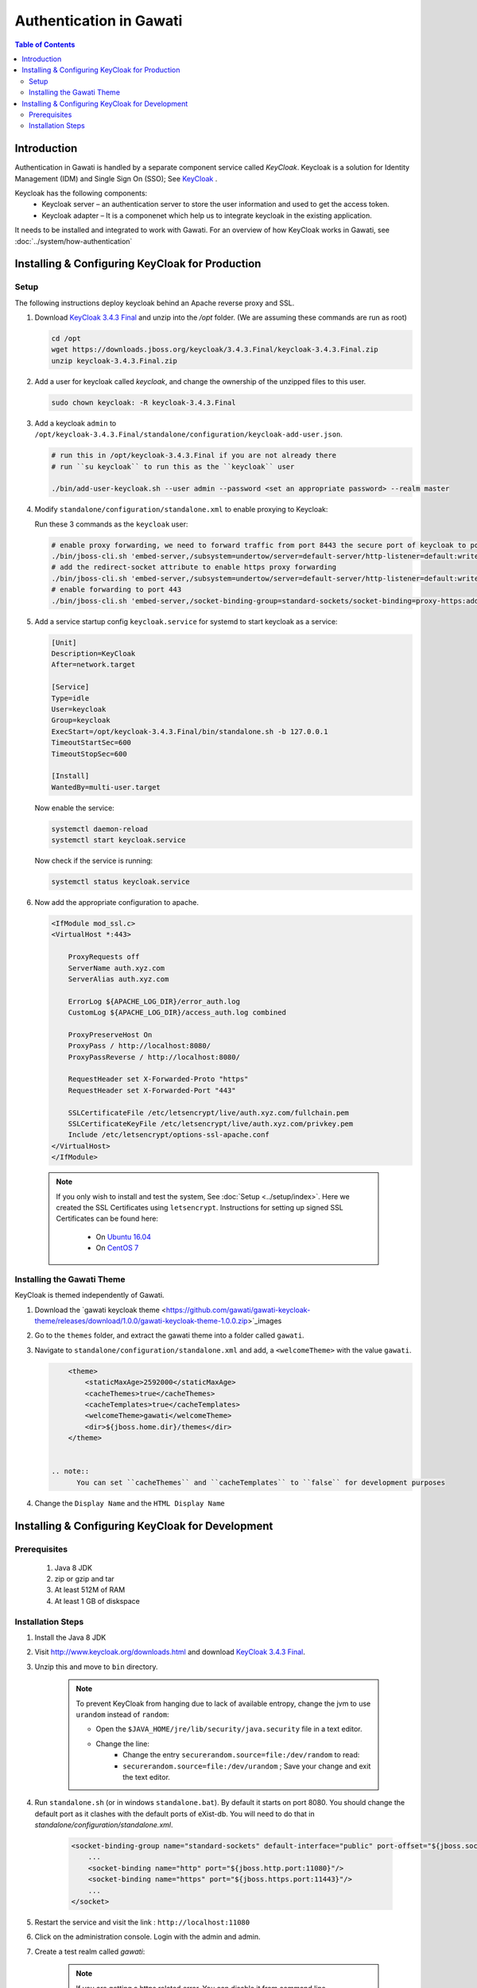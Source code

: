 ########################
Authentication in Gawati
########################

.. contents:: Table of Contents 
  :local:


************
Introduction
************

Authentication in Gawati is handled by a separate component service called `KeyCloak`. 
Keycloak is a solution for Identity Management (IDM) and Single Sign On (SSO); See `KeyCloak <http://www.keycloak.org/>`_ .

Keycloak has the following components:
 * Keycloak server – an authentication server to store the user information and used to get the access token.
 * Keycloak adapter – It is a componenet which help us to integrate keycloak in the existing application. 

It needs to be installed and integrated to work with Gawati. For an overview of how KeyCloak works in Gawati, see :doc:`../system/how-authentication`

************************************************
Installing & Configuring KeyCloak for Production
************************************************

-----
Setup
-----

The following instructions deploy keycloak behind an Apache reverse proxy and SSL.

#. Download `KeyCloak 3.4.3 Final <https://downloads.jboss.org/keycloak/3.4.3.Final/keycloak-3.4.3.Final.zip>`_ and unzip into the `/opt` folder. (We are assuming these commands are run as root)

   .. code-block:: bash

      cd /opt
      wget https://downloads.jboss.org/keycloak/3.4.3.Final/keycloak-3.4.3.Final.zip
      unzip keycloak-3.4.3.Final.zip


#. Add a user for keycloak called `keycloak`, and change the ownership of the unzipped files to this user.

   .. code-block:: bash

      sudo chown keycloak: -R keycloak-3.4.3.Final


#. Add a keycloak ``admin`` to ``/opt/keycloak-3.4.3.Final/standalone/configuration/keycloak-add-user.json``.

   .. code-block:: bash

      # run this in /opt/keycloak-3.4.3.Final if you are not already there
      # run ``su keycloak`` to run this as the ``keycloak`` user
      
      ./bin/add-user-keycloak.sh --user admin --password <set an appropriate password> --realm master


#. Modify ``standalone/configuration/standalone.xml`` to enable proxying to Keycloak:

   Run these 3 commands as the ``keycloak`` user:

   .. code-block:: sh
      
      # enable proxy forwarding, we need to forward traffic from port 8443 the secure port of keycloak to port 443 on Apache
      ./bin/jboss-cli.sh 'embed-server,/subsystem=undertow/server=default-server/http-listener=default:write-attribute(name=proxy-address-forwarding,value=true)'
      # add the redirect-socket attribute to enable https proxy forwarding
      ./bin/jboss-cli.sh 'embed-server,/subsystem=undertow/server=default-server/http-listener=default:write-attribute(name=redirect-socket,value=proxy-https)'
      # enable forwarding to port 443
      ./bin/jboss-cli.sh 'embed-server,/socket-binding-group=standard-sockets/socket-binding=proxy-https:add(port=443)'


#. Add a service startup config ``keycloak.service`` for systemd to start keycloak as a service:

   .. code-block:: none

      [Unit]
      Description=KeyCloak
      After=network.target

      [Service]
      Type=idle
      User=keycloak
      Group=keycloak
      ExecStart=/opt/keycloak-3.4.3.Final/bin/standalone.sh -b 127.0.0.1
      TimeoutStartSec=600
      TimeoutStopSec=600

      [Install]
      WantedBy=multi-user.target


   Now enable the service:

   .. code-block:: bash

      systemctl daemon-reload
      systemctl start keycloak.service


   Now check if the service is running:

   .. code-block:: bash

      systemctl status keycloak.service


#. Now add the appropriate configuration to apache.

   .. code-block:: apacheconf

        <IfModule mod_ssl.c>
        <VirtualHost *:443>

            ProxyRequests off
            ServerName auth.xyz.com
            ServerAlias auth.xyz.com

            ErrorLog ${APACHE_LOG_DIR}/error_auth.log
            CustomLog ${APACHE_LOG_DIR}/access_auth.log combined

            ProxyPreserveHost On
            ProxyPass / http://localhost:8080/
            ProxyPassReverse / http://localhost:8080/

            RequestHeader set X-Forwarded-Proto "https"
            RequestHeader set X-Forwarded-Port "443"

            SSLCertificateFile /etc/letsencrypt/live/auth.xyz.com/fullchain.pem
            SSLCertificateKeyFile /etc/letsencrypt/live/auth.xyz.com/privkey.pem
            Include /etc/letsencrypt/options-ssl-apache.conf
        </VirtualHost>
        </IfModule>


  .. note::
    If you only wish to install and test the system, See :doc:`Setup <../setup/index>`.
    Here we created the SSL Certificates using ``letsencrypt``. Instructions for setting up signed SSL Certificates can be found here:

     * On `Ubuntu 16.04 <https://www.digitalocean.com/community/tutorials/how-to-secure-apache-with-let-s-encrypt-on-ubuntu-16-04>`_
     * On `CentOS 7 <https://www.digitalocean.com/community/tutorials/how-to-secure-apache-with-let-s-encrypt-on-centos-7>`_ 


---------------------------
Installing the Gawati Theme
---------------------------

KeyCloak is themed independently of Gawati. 

#. Download the `gawati keycloak theme <https://github.com/gawati/gawati-keycloak-theme/releases/download/1.0.0/gawati-keycloak-theme-1.0.0.zip>`_images

#. Go to the ``themes`` folder, and extract the gawati theme into a folder called ``gawati``.

#. Navigate to ``standalone/configuration/standalone.xml`` and add, a ``<welcomeTheme>`` with the value ``gawati``.

   .. code-block:: xml

        <theme>
            <staticMaxAge>2592000</staticMaxAge>
            <cacheThemes>true</cacheThemes>
            <cacheTemplates>true</cacheTemplates>
            <welcomeTheme>gawati</welcomeTheme>
            <dir>${jboss.home.dir}/themes</dir>
        </theme>


    .. note::
          You can set ``cacheThemes`` and ``cacheTemplates`` to ``false`` for development purposes


#. Change the ``Display Name`` and the ``HTML Display Name``




*************************************************
Installing & Configuring KeyCloak for Development
*************************************************

-------------
Prerequisites
-------------

 1) Java 8 JDK
 2) zip or gzip and tar
 3) At least 512M of RAM
 4) At least 1 GB of diskspace

------------------
Installation Steps
------------------

#. Install the Java 8 JDK

#. Visit http://www.keycloak.org/downloads.html  and download  `KeyCloak 3.4.3 Final <https://downloads.jboss.org/keycloak/3.4.3.Final/keycloak-3.4.3.Final.zip>`_. 

#. Unzip this and move to ``bin`` directory.

    .. note::
        To prevent KeyCloak from hanging due to lack of available entropy, change the jvm to use ``urandom`` instead of ``random``:
        
        * Open the ``$JAVA_HOME/jre/lib/security/java.security`` file in a text editor.
        * Change the line:
            - Change the entry ``securerandom.source=file:/dev/random`` to read: 
            - ``securerandom.source=file:/dev/urandom`` ; Save your change and exit the text editor.


#. Run ``standalone.sh`` (or in windows ``standalone.bat``). By default it starts on port 8080. You should change the default port as it clashes with the default ports of eXist-db. You will need to do that in `standalone/configuration/standalone.xml`.

    .. code-block:: xml

        <socket-binding-group name="standard-sockets" default-interface="public" port-offset="${jboss.socket.binding.port-offset:0}">
            ...
            <socket-binding name="http" port="${jboss.http.port:11080}"/>
            <socket-binding name="https" port="${jboss.https.port:11443}"/>
            ...
        </socket>


#. Restart the service and visit the link : ``http://localhost:11080`` 

#. Click on the administration console. Login with the admin and admin.

#. Create a test realm called `gawati`: 
    
    .. figure:: ./_images/kc-add-realm.png
     :alt: Add Realm
     :align: center
     :figclass: align-center
  
    .. note::
        If you are getting a https related error. You can disable it from command line

            .. code-block:: sh
            
              ./bin/add-user-keycloak.sh -r master -u <user> -p <password>
              ./bin/kcadm.sh config credentials --server http://localhost:11080/auth --realm master --user <user> --password <password>
              ./bin/kcadm.sh update realms/master -s sslRequired=NONE
             
        
        Restart the server


#. Within the ``gawati`` realm, Navigate to client tab and click new client. Fill the name of client (``gawati-portal-ui``), the client root url and hit save:
    
    .. figure:: ./_images/kc-add-client.png
     :alt: Add Client
     :align: center
     :figclass: align-center
 

#. Now edit the same  ``gawati-portal-ui`` client document, and set the other parameters as shown below. In this case we have set the root url, valid url etc to `http://localhost:3000` which is the dev mode host and port for the `gawati-portal-ui`, if you are deploying on `localhost` and apache you can set this to ``http://localhost``. Correspondingly if you are deploying on a domain e.g. ``http://www.domain.org`` you can set it to that domain. 

   .. figure:: ./_images/kc-edit-client.png
    :alt: Add Client
    :align: center
    :figclass: align-center


#. Switch to the ``Installation`` tab in the client section, and choose the format as ``KeyCloak OIDC JSON``. Change the following variables, ``auth-server-url`` to ``url`` and change ``resource`` to ``clientId``:
 
    .. code-block:: JSON
        :linenos:

        {
            "realm": "gawati",
            "url": "http://localhost:11080/auth",
            "ssl-required": "external",
            "clientId": "gawati-portal-ui",
            "public-client": true,
            "confidential-port": 0
        }


   Save it is ``keycloak.json`` into the ``gawati-portal-ui`` ``src/configs`` folder. Note that, you don't need to do this, if you have the above defaults as the portal ships with ``keycloak.json`` with the same contents.

#. Finally, go to ``Realm Settings => Login`` and set ``User Registration`` to ``on`` and set ``Email as User name`` to ``on``. 

   .. figure:: ./_images/kc-login.png
    :alt: Login
    :align: center
    :figclass: align-center


    

